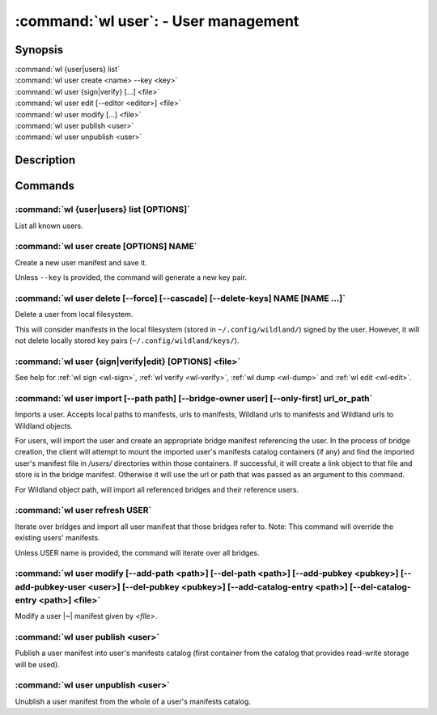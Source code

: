 .. program:: wl-user
.. _wl-user:

*************************************
:command:`wl user`: - User management
*************************************

Synopsis
========

| :command:`wl {user|users} list`
| :command:`wl user create <name> --key <key>`
| :command:`wl user {sign|verify} [...] <file>`
| :command:`wl user edit [--editor <editor>] <file>`
| :command:`wl user modify [...] <file>`
| :command:`wl user publish <user>`
| :command:`wl user unpublish <user>`

Description
===========

.. todo::

   Write general description about users.

Commands
========

.. program:: wl-user-list
.. _wl-user-list:

:command:`wl {user|users} list [OPTIONS]`
-----------------------------------------

List all known users.

.. option :: --verbose, -v

   When this flag is passed, a more detailed output will be displayed.
   
.. option :: --list-secret-keys, -K

   Only display users for which the private key is available.

.. program:: wl-user-create
.. _wl-user-create:

:command:`wl user create [OPTIONS] NAME`
----------------------------------------

Create a new user manifest and save it.

Unless ``--key`` is provided, the command will generate a new key pair.

.. option:: --key <fingerprint>

   Use an existing key pair to create a user. The key pair must be in the key
   directory (``~/.config/wildland/keys``), as ``<fingerprint>.pub`` and
   ``<fingerprint>.sec`` files.

.. option:: --path <path>

   Specify a path in Wildland namespace (such as ``/users/User``) for the
   user. Can be repeated.

.. option:: --add-pubkey <public_key>

   Add additional public key that can be used to verify manifests owned by this user. The whole
   key must be specified either as a fingerprint or a Wildland user path. In the case where a fingerprint is provided,
   the key will be stored in a ``<fingerprint>.pub`` file in the key directory (``~/.config/wildland/keys``).
   In the case of a user path, all public keys needed to resolve the user path will be added to the same
   directory. Can be repeated.


.. program:: wl-user-delete
.. _wl-user-delete:

:command:`wl user delete [--force] [--cascade] [--delete-keys] NAME [NAME ...]`
-------------------------------------------------------------------------------

Delete a user from local filesystem.

This will consider manifests in the local filesystem (stored in
``~/.config/wildland/``) signed by the user. However, it will not delete
locally stored key pairs (``~/.config/wildland/keys/``).

.. option:: --force, -f

   Delete even if there are manifests (containers/storage) signed by the user.

.. option:: --cascade

   Delete together with manifests (containers/storage) signed by the user.

.. option:: --delete-keys

   Delete together with public/private key pair owned by the user.

.. _wl-user-sign:
.. _wl-user-verify:
.. _wl-user-edit:
.. _wl-user-dump:

:command:`wl user {sign|verify|edit} [OPTIONS] <file>`
------------------------------------------------------

See help for :ref:`wl sign <wl-sign>`, :ref:`wl verify <wl-verify>`, :ref:`wl dump <wl-dump>` and
:ref:`wl edit <wl-edit>`.

.. program:: wl-user-import
.. _wl-user-import:

:command:`wl user import [--path path] [--bridge-owner user] [--only-first] url_or_path`
----------------------------------------------------------------------------------------

Imports a user. Accepts local paths to manifests, urls to manifests, Wildland urls
to manifests and Wildland urls to Wildland objects.

For users, will import the user and create an appropriate bridge manifest referencing the user.
In the process of bridge creation, the client will attempt to mount the imported user's
manifests catalog containers (if any) and find the imported user's manifest file in `/users/`
directories within those containers. If successful, it will create a link object to that file
and store is in the bridge manifest. Otherwise it will use the url or path that was passed as an
argument to this command.

For Wildland object path, will import all referenced bridges and their reference users.

.. option:: --path

   Overwrite bridge paths with provided paths. Optional. Can be repeated. Works only if a single
   bridge is to imported (to avoid duplicate paths.

.. option:: --bridge-owner

    Override the owner of created bridge manifests with provided owner.

.. option:: --only-first

    Import only the first encountered bridge manifest. Ignored except for WL container paths.
    Particularly useful if --path is used.

.. program:: wl-user-refresh
.. _wl-user-refresh:

:command:`wl user refresh USER`
----------------------------------------

Iterate over bridges and import all user manifest that those bridges refer to.
Note: This command will override the existing users' manifests.

Unless USER name is provided, the command will iterate over all bridges.

.. program:: wl-user-modify
.. _wl-user-modify:

:command:`wl user modify [--add-path <path>] [--del-path <path>] [--add-pubkey <pubkey>] [--add-pubkey-user <user>] [--del-pubkey <pubkey>] [--add-catalog-entry <path>] [--del-catalog-entry <path>] <file>`
-------------------------------------------------------------------------------------------------------------------------------------------------------------------------------------------------------------

Modify a user |~| manifest given by *<file>*.

.. option:: --add-path

   Path to add. Can be repeated.

.. option:: --del-path

   Path to remove. Can be repeated.

.. option:: --add-pubkey

   Public key to add (the same format as in the public key file). Can be repeated.

.. option:: --add-pubkey-user

   User whose public key to add. Can be repeated.

.. option:: --del-pubkey

   Public key to remove (the same format as in the public key file). Can be repeated.

.. option:: --add-catalog-entry

   Container uri to add. Can be repeated.

.. option:: --del-catalog-entry

   Container uri to remove. Can be repeated.

.. program:: wl-user-publish
.. _wl-user-publish:

:command:`wl user publish <user>`
---------------------------------

Publish a user manifest into user's manifests catalog (first container from the catalog
that provides read-write storage will be used).

.. program:: wl-user-unpublish
.. _wl-user-unpublish:

:command:`wl user unpublish <user>`
-----------------------------------

Unublish a user manifest from the whole of a user's manifests catalog.
